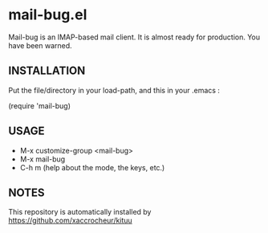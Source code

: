 * mail-bug.el

Mail-bug is an IMAP-based mail client.
It is almost ready for production. You have been warned.

** INSTALLATION
Put the file/directory in your load-path, and this in your
.emacs :

(require 'mail-bug)

** USAGE
- M-x customize-group <mail-bug>
- M-x mail-bug
- C-h m (help about the mode, the keys, etc.)

** NOTES
This repository is automatically installed by
https://github.com/xaccrocheur/kituu
